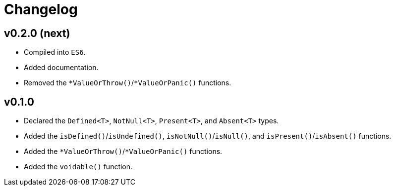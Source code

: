 = Changelog

== v0.2.0 (next)

* Compiled into `ES6`.
* Added documentation.
* Removed the `*ValueOrThrow()`/`*ValueOrPanic()` functions.

== v0.1.0

* Declared the `Defined<T>`, `NotNull<T>`, `Present<T>`, and `Absent<T>` types.
* Added the `isDefined()`/`isUndefined()`, `isNotNull()`/`isNull()`,
and `isPresent()`/`isAbsent()` functions.
* Added the `*ValueOrThrow()`/`*ValueOrPanic()` functions.
* Added the `voidable()` function.
